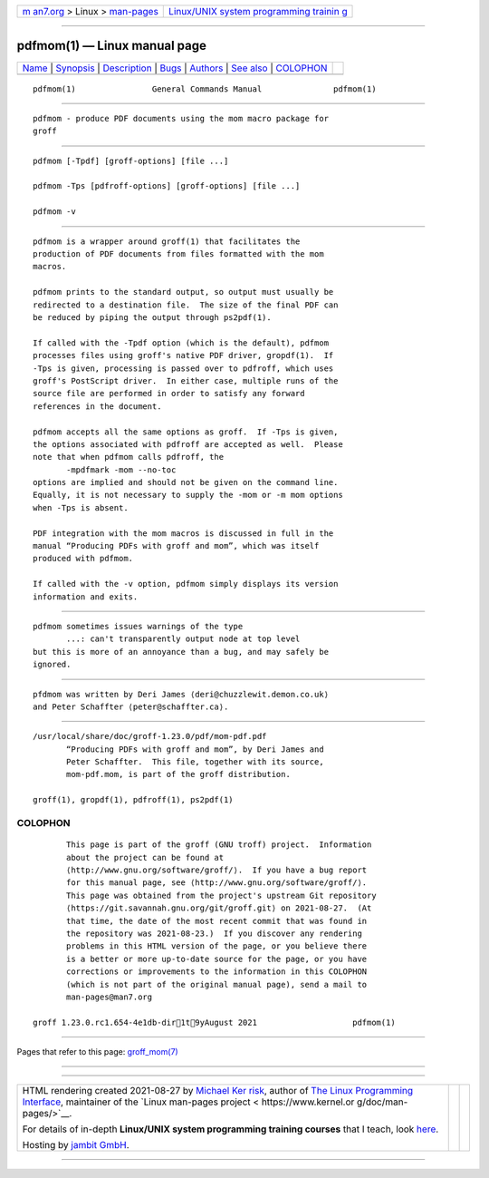 .. container:: page-top

.. container:: nav-bar

   +----------------------------------+----------------------------------+
   | `m                               | `Linux/UNIX system programming   |
   | an7.org <../../../index.html>`__ | trainin                          |
   | > Linux >                        | g <http://man7.org/training/>`__ |
   | `man-pages <../index.html>`__    |                                  |
   +----------------------------------+----------------------------------+

--------------

pdfmom(1) — Linux manual page
=============================

+-----------------------------------+-----------------------------------+
| `Name <#Name>`__ \|               |                                   |
| `Synopsis <#Synopsis>`__ \|       |                                   |
| `Description <#Description>`__ \| |                                   |
| `Bugs <#Bugs>`__ \|               |                                   |
| `Authors <#Authors>`__ \|         |                                   |
| `See also <#See_also>`__ \|       |                                   |
| `COLOPHON <#COLOPHON>`__          |                                   |
+-----------------------------------+-----------------------------------+
| .. container:: man-search-box     |                                   |
+-----------------------------------+-----------------------------------+

::

   pdfmom(1)                General Commands Manual               pdfmom(1)


-------------------------------------------------

::

          pdfmom - produce PDF documents using the mom macro package for
          groff


---------------------------------------------------------

::

          pdfmom [-Tpdf] [groff-options] [file ...]

          pdfmom -Tps [pdfroff-options] [groff-options] [file ...]

          pdfmom -v


---------------------------------------------------------------

::

          pdfmom is a wrapper around groff(1) that facilitates the
          production of PDF documents from files formatted with the mom
          macros.

          pdfmom prints to the standard output, so output must usually be
          redirected to a destination file.  The size of the final PDF can
          be reduced by piping the output through ps2pdf(1).

          If called with the -Tpdf option (which is the default), pdfmom
          processes files using groff's native PDF driver, gropdf(1).  If
          -Tps is given, processing is passed over to pdfroff, which uses
          groff's PostScript driver.  In either case, multiple runs of the
          source file are performed in order to satisfy any forward
          references in the document.

          pdfmom accepts all the same options as groff.  If -Tps is given,
          the options associated with pdfroff are accepted as well.  Please
          note that when pdfmom calls pdfroff, the
                 -mpdfmark -mom --no-toc
          options are implied and should not be given on the command line.
          Equally, it is not necessary to supply the -mom or -m mom options
          when -Tps is absent.

          PDF integration with the mom macros is discussed in full in the
          manual “Producing PDFs with groff and mom”, which was itself
          produced with pdfmom.

          If called with the -v option, pdfmom simply displays its version
          information and exits.


-------------------------------------------------

::

          pdfmom sometimes issues warnings of the type
                 ...: can't transparently output node at top level
          but this is more of an annoyance than a bug, and may safely be
          ignored.


-------------------------------------------------------

::

          pfdmom was written by Deri James ⟨deri@chuzzlewit.demon.co.uk⟩
          and Peter Schaffter ⟨peter@schaffter.ca⟩.


---------------------------------------------------------

::

          /usr/local/share/doc/groff-1.23.0/pdf/mom-pdf.pdf
                 “Producing PDFs with groff and mom”, by Deri James and
                 Peter Schaffter.  This file, together with its source,
                 mom-pdf.mom, is part of the groff distribution.

          groff(1), gropdf(1), pdfroff(1), ps2pdf(1)

COLOPHON
---------------------------------------------------------

::

          This page is part of the groff (GNU troff) project.  Information
          about the project can be found at 
          ⟨http://www.gnu.org/software/groff/⟩.  If you have a bug report
          for this manual page, see ⟨http://www.gnu.org/software/groff/⟩.
          This page was obtained from the project's upstream Git repository
          ⟨https://git.savannah.gnu.org/git/groff.git⟩ on 2021-08-27.  (At
          that time, the date of the most recent commit that was found in
          the repository was 2021-08-23.)  If you discover any rendering
          problems in this HTML version of the page, or you believe there
          is a better or more up-to-date source for the page, or you have
          corrections or improvements to the information in this COLOPHON
          (which is not part of the original manual page), send a mail to
          man-pages@man7.org

   groff 1.23.0.rc1.654-4e1db-dir1t9yAugust 2021                    pdfmom(1)

--------------

Pages that refer to this page:
`groff_mom(7) <../man7/groff_mom.7.html>`__

--------------

--------------

.. container:: footer

   +-----------------------+-----------------------+-----------------------+
   | HTML rendering        |                       | |Cover of TLPI|       |
   | created 2021-08-27 by |                       |                       |
   | `Michael              |                       |                       |
   | Ker                   |                       |                       |
   | risk <https://man7.or |                       |                       |
   | g/mtk/index.html>`__, |                       |                       |
   | author of `The Linux  |                       |                       |
   | Programming           |                       |                       |
   | Interface <https:     |                       |                       |
   | //man7.org/tlpi/>`__, |                       |                       |
   | maintainer of the     |                       |                       |
   | `Linux man-pages      |                       |                       |
   | project <             |                       |                       |
   | https://www.kernel.or |                       |                       |
   | g/doc/man-pages/>`__. |                       |                       |
   |                       |                       |                       |
   | For details of        |                       |                       |
   | in-depth **Linux/UNIX |                       |                       |
   | system programming    |                       |                       |
   | training courses**    |                       |                       |
   | that I teach, look    |                       |                       |
   | `here <https://ma     |                       |                       |
   | n7.org/training/>`__. |                       |                       |
   |                       |                       |                       |
   | Hosting by `jambit    |                       |                       |
   | GmbH                  |                       |                       |
   | <https://www.jambit.c |                       |                       |
   | om/index_en.html>`__. |                       |                       |
   +-----------------------+-----------------------+-----------------------+

--------------

.. container:: statcounter

   |Web Analytics Made Easy - StatCounter|

.. |Cover of TLPI| image:: https://man7.org/tlpi/cover/TLPI-front-cover-vsmall.png
   :target: https://man7.org/tlpi/
.. |Web Analytics Made Easy - StatCounter| image:: https://c.statcounter.com/7422636/0/9b6714ff/1/
   :class: statcounter
   :target: https://statcounter.com/

